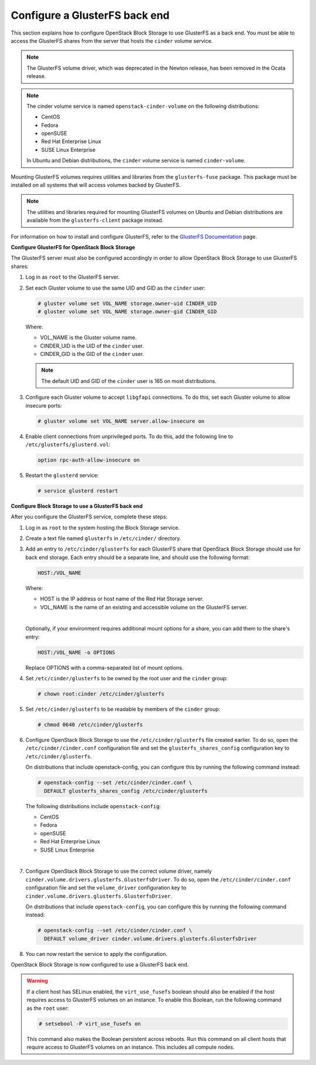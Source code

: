 ==============================
Configure a GlusterFS back end
==============================

This section explains how to configure OpenStack Block Storage to use
GlusterFS as a back end. You must be able to access the GlusterFS shares
from the server that hosts the ``cinder`` volume service.

.. note::

   The GlusterFS volume driver, which was deprecated in the Newton release,
   has been removed in the Ocata release.

.. note::

   The cinder volume service is named ``openstack-cinder-volume`` on the
   following distributions:

   * CentOS

   * Fedora

   * openSUSE

   * Red Hat Enterprise Linux

   * SUSE Linux Enterprise

   In Ubuntu and Debian distributions, the ``cinder`` volume service is
   named ``cinder-volume``.

Mounting GlusterFS volumes requires utilities and libraries from the
``glusterfs-fuse`` package. This package must be installed on all systems
that will access volumes backed by GlusterFS.

.. note::

   The utilities and libraries required for mounting GlusterFS volumes on
   Ubuntu and Debian distributions are available from the ``glusterfs-client``
   package instead.

For information on how to install and configure GlusterFS, refer to the
`GlusterFS Documentation`_ page.

**Configure GlusterFS for OpenStack Block Storage**

The GlusterFS server must also be configured accordingly in order to allow
OpenStack Block Storage to use GlusterFS shares:

#. Log in as ``root`` to the GlusterFS server.

#. Set each Gluster volume to use the same UID and GID as the ``cinder`` user:

   .. code-block:: console

      # gluster volume set VOL_NAME storage.owner-uid CINDER_UID
      # gluster volume set VOL_NAME storage.owner-gid CINDER_GID


   Where:

   * VOL_NAME is the Gluster volume name.

   * CINDER_UID is the UID of the ``cinder`` user.

   * CINDER_GID is the GID of the ``cinder`` user.

   .. note::

      The default UID and GID of the ``cinder`` user is 165 on
      most distributions.

#. Configure each Gluster volume to accept ``libgfapi`` connections.
   To do this, set each Gluster volume to allow insecure ports:

   .. code-block:: console

      # gluster volume set VOL_NAME server.allow-insecure on

#. Enable client connections from unprivileged ports. To do this,
   add the following line to ``/etc/glusterfs/glusterd.vol``:

   .. code-block:: bash

      option rpc-auth-allow-insecure on

#. Restart the ``glusterd`` service:

   .. code-block:: console

      # service glusterd restart


**Configure Block Storage to use a GlusterFS back end**

After you configure the GlusterFS service, complete these steps:

#. Log in as ``root`` to the system hosting the Block Storage service.

#. Create a text file named ``glusterfs`` in ``/etc/cinder/`` directory.

#. Add an entry to ``/etc/cinder/glusterfs`` for each GlusterFS
   share that OpenStack Block Storage should use for back end storage.
   Each entry should be a separate line, and should use the following
   format:

   .. code-block:: bash

      HOST:/VOL_NAME


   Where:

   * HOST is the IP address or host name of the Red Hat Storage server.

   * VOL_NAME is the name of an existing and accessible volume on the
     GlusterFS server.

   |

   Optionally, if your environment requires additional mount options for
   a share, you can add them to the share's entry:

   .. code-block:: yaml

      HOST:/VOL_NAME -o OPTIONS

   Replace OPTIONS with a comma-separated list of mount options.

#. Set ``/etc/cinder/glusterfs`` to be owned by the root user
   and the ``cinder`` group:

   .. code-block:: console

      # chown root:cinder /etc/cinder/glusterfs

#. Set ``/etc/cinder/glusterfs`` to be readable by members of
   the ``cinder`` group:

   .. code-block:: console

      # chmod 0640 /etc/cinder/glusterfs

#. Configure OpenStack Block Storage to use the ``/etc/cinder/glusterfs``
   file created earlier. To do so, open the ``/etc/cinder/cinder.conf``
   configuration file and set the ``glusterfs_shares_config`` configuration
   key to ``/etc/cinder/glusterfs``.

   On distributions that include openstack-config, you can configure this
   by running the following command instead:

   .. code-block:: console

      # openstack-config --set /etc/cinder/cinder.conf \
        DEFAULT glusterfs_shares_config /etc/cinder/glusterfs

   The following distributions include ``openstack-config``:

   * CentOS

   * Fedora

   * openSUSE

   * Red Hat Enterprise Linux

   * SUSE Linux Enterprise

   |

#. Configure OpenStack Block Storage to use the correct volume driver,
   namely ``cinder.volume.drivers.glusterfs.GlusterfsDriver``. To do so,
   open the ``/etc/cinder/cinder.conf`` configuration file and set
   the ``volume_driver`` configuration key to
   ``cinder.volume.drivers.glusterfs.GlusterfsDriver``.

   On distributions that include ``openstack-config``, you can configure
   this by running the following command instead:

   .. code-block:: console

      # openstack-config --set /etc/cinder/cinder.conf \
        DEFAULT volume_driver cinder.volume.drivers.glusterfs.GlusterfsDriver

#. You can now restart the service to apply the configuration.


OpenStack Block Storage is now configured to use a GlusterFS back end.

.. warning::

   If a client host has SELinux enabled, the ``virt_use_fusefs`` boolean
   should also be enabled if the host requires access to GlusterFS volumes
   on an instance. To enable this Boolean, run the following command as
   the ``root`` user:

   .. code-block:: console

      # setsebool -P virt_use_fusefs on

   This command also makes the Boolean persistent across reboots. Run
   this command on all client hosts that require access to GlusterFS
   volumes on an instance. This includes all compute nodes.

.. Links
.. _`GlusterFS Documentation`: https://gluster.readthedocs.io/en/latest/
